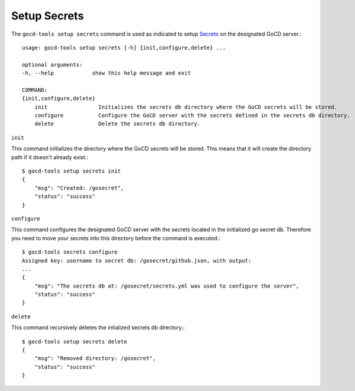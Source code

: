 Setup Secrets
=============

The ``gocd-tools setup secrets`` command is used as indicated to setup `Secrets <https://docs.gocd.org/current/configuration/secrets_management.html>`_ on the designated GoCD server.::

    usage: gocd-tools setup secrets [-h] {init,configure,delete} ...

    optional arguments:
    -h, --help            show this help message and exit

    COMMAND:
    {init,configure,delete}
        init                Initializes the secrets db directory where the GoCD secrets will be stored.
        configure           Configure the GoCD server with the secrets defined in the secrets db directory.
        delete              Delete the secrets db directory.

``init``

This command initializes the directory where the GoCD secrets will be stored.
This means that it will create the directory path if it doesn't already exist.::

    $ gocd-tools setup secrets init
    {
        "msg": "Created: /gosecret",
        "status": "success"
    }

``configure``

This command configures the designated GoCD server with the secrets located in
the initialized go secret db. Therefore you need to move your secrets into this directory
before the command is executed.::

    $ gocd-tools secrets configure
    Assigned key: username to secret db: /gosecret/github.json, with output:
    ...
    {
        "msg": "The secrets db at: /gosecret/secrets.yml was used to configure the server",
        "status": "success"
    }

``delete``

This command recursively deletes the intialized secrets db directory.::

    $ gocd-tools setup secrets delete
    {
        "msg": "Removed directory: /gosecret",
        "status": "success"
    }
